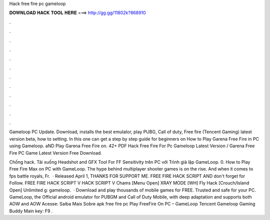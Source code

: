 Hack free fire pc gameloop



𝐃𝐎𝐖𝐍𝐋𝐎𝐀𝐃 𝐇𝐀𝐂𝐊 𝐓𝐎𝐎𝐋 𝐇𝐄𝐑𝐄 ===> http://gg.gg/11802k?868910



.



.



.



.



.



.



.



.



.



.



.



.

Gameloop PC Update. Download, installs the best emulator, play PUBG, Call of duty, Free fire (Tencent Gaming) latest version beta, how to setting. In this one can get a step by step guide for beginners on How to Play Garena Free Fire in PC using Gameloop. aND Play Garena Free Fire on. 42+ PDF Hack Free Fire For Pc Gameloop Latest Version  / Garena Free Fire PC Game Latest Version Free Download.

Chống hack. Tải xuống Headshot and GFX Tool For FF Sensitivity trên PC với Trình giả lập GameLoop. 0. How to Play Free Fire Max on PC with GameLoop. The hype behind multiplayer shooter games is on the rise. And when it comes to fps battle royals, Fr.   · Released April 1, THANKS FOR SUPPORT ME. FREE FIRE HACK SCRIPT AND don't forget for Follow. FREE FIRE HACK SCRIPT  V HACK SCRIPT V Chams [Menu Open] XRAY MODE [WH] Fly Hack [Crouch/Island Open] Unlimited g: gameloop.  · Download and play thousands of mobile games for FREE. Trusted and safe for your PC. GameLoop, the Official android emulator for PUBGM and Call of Duty Mobile, with deep adaptation and supports both AOW and AOW Acesse:  Saiba Mais Sobre apk free fire pc Play FreeFire On PC – GameLoop Tencent Gameloop Gaming Buddy Main key: F9 .
